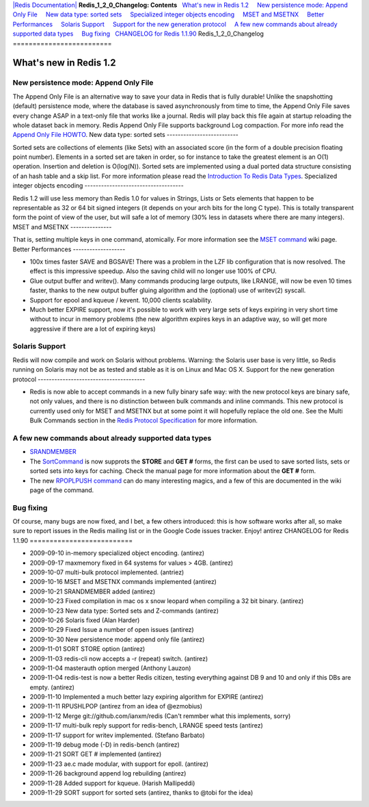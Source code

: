 `|Redis Documentation| <index.html>`_
**Redis\_1\_2\_0\_Changelog: Contents**
  `What's new in Redis 1.2 <#What's%20new%20in%20Redis%201.2>`_
    `New persistence mode: Append Only File <#New%20persistence%20mode:%20Append%20Only%20File>`_
    `New data type: sorted sets <#New%20data%20type:%20sorted%20sets>`_
    `Specialized integer objects encoding <#Specialized%20integer%20objects%20encoding>`_
    `MSET and MSETNX <#MSET%20and%20MSETNX>`_
    `Better Performances <#Better%20Performances>`_
    `Solaris Support <#Solaris%20Support>`_
    `Support for the new generation protocol <#Support%20for%20the%20new%20generation%20protocol>`_
    `A few new commands about already supported data types <#A%20few%20new%20commands%20about%20already%20supported%20data%20types>`_
    `Bug fixing <#Bug%20fixing>`_
  `CHANGELOG for Redis 1.1.90 <#CHANGELOG%20for%20Redis%201.1.90>`_
Redis\_1\_2\_0\_Changelog
=========================

What's new in Redis 1.2
=======================

New persistence mode: Append Only File
--------------------------------------

The Append Only File is an alternative way to save your data in
Redis that is fully durable! Unlike the snapshotting (default)
persistence mode, where the database is saved asynchronously from
time to time, the Append Only File saves every change ASAP in a
text-only file that works like a journal. Redis will play back this
file again at startup reloading the whole dataset back in memory.
Redis Append Only File supports background Log compaction. For more
info read the `Append Only File HOWTO <AppendOnlyFileHowto.html>`_.
New data type: sorted sets
--------------------------

Sorted sets are collections of elements (like Sets) with an
associated score (in the form of a double precision floating point
number). Elements in a sorted set are taken in order, so for
instance to take the greatest element is an O(1) operation.
Insertion and deletion is O(log(N)). Sorted sets are implemented
using a dual ported data structure consisting of an hash table and
a skip list. For more information please read the
`Introduction To Redis Data Types <IntroductionToRedisDataTypes.html>`_.
Specialized integer objects encoding
------------------------------------

Redis 1.2 will use less memory than Redis 1.0 for values in
Strings, Lists or Sets elements that happen to be representable as
32 or 64 bit signed integers (it depends on your arch bits for the
long C type). This is totally transparent form the point of view of
the user, but will safe a lot of memory (30% less in datasets where
there are many integers).
MSET and MSETNX
---------------

That is, setting multiple keys in one command, atomically. For more
information see the `MSET command <MsetCommand.html>`_ wiki page.
Better Performances
-------------------


-  100x times faster SAVE and BGSAVE! There was a problem in the
   LZF lib configuration that is now resolved. The effect is this
   impressive speedup. Also the saving child will no longer use 100%
   of CPU.
-  Glue output buffer and writev(). Many commands producing large
   outputs, like LRANGE, will now be even 10 times faster, thanks to
   the new output buffer gluing algorithm and the (optional) use of
   writev(2) syscall.
-  Support for epool and kqueue / kevent. 10,000 clients
   scalability.
-  Much better EXPIRE support, now it's possible to work with very
   large sets of keys expiring in very short time without to incur in
   memory problems (the new algorithm expires keys in an adaptive way,
   so will get more aggressive if there are a lot of expiring keys)

Solaris Support
---------------

Redis will now compile and work on Solaris without problems.
Warning: the Solaris user base is very little, so Redis running on
Solaris may not be as tested and stable as it is on Linux and Mac
OS X.
Support for the new generation protocol
---------------------------------------


-  Redis is now able to accept commands in a new fully binary safe
   way: with the new protocol keys are binary safe, not only values,
   and there is no distinction between bulk commands and inline
   commands. This new protocol is currently used only for MSET and
   MSETNX but at some point it will hopefully replace the old one. See
   the Multi Bulk Commands section in the
   `Redis Protocol Specification <ProtocolSpecification.html>`_ for
   more information.

A few new commands about already supported data types
-----------------------------------------------------


-  `SRANDMEMBER <SrandmemberCommand.html>`_
-  The `SortCommand <SortCommand.html>`_ is now supprots the
   **STORE** and **GET #** forms, the first can be used to save sorted
   lists, sets or sorted sets into keys for caching. Check the manual
   page for more information about the **GET #** form.
-  The new `RPOPLPUSH command <RpoplpushCommand.html>`_ can do many
   interesting magics, and a few of this are documented in the wiki
   page of the command.

Bug fixing
----------

Of course, many bugs are now fixed, and I bet, a few others
introduced: this is how software works after all, so make sure to
report issues in the Redis mailing list or in the Google Code
issues tracker.
Enjoy! antirez
CHANGELOG for Redis 1.1.90
==========================


-  2009-09-10 in-memory specialized object encoding. (antirez)
-  2009-09-17 maxmemory fixed in 64 systems for values > 4GB.
   (antirez)
-  2009-10-07 multi-bulk protocol implemented. (antriez)
-  2009-10-16 MSET and MSETNX commands implemented (antirez)
-  2009-10-21 SRANDMEMBER added (antirez)
-  2009-10-23 Fixed compilation in mac os x snow leopard when
   compiling a 32 bit binary. (antirez)
-  2009-10-23 New data type: Sorted sets and Z-commands (antirez)
-  2009-10-26 Solaris fixed (Alan Harder)
-  2009-10-29 Fixed Issue a number of open issues (antirez)
-  2009-10-30 New persistence mode: append only file (antirez)
-  2009-11-01 SORT STORE option (antirez)
-  2009-11-03 redis-cli now accepts a -r (repeat) switch. (antirez)
-  2009-11-04 masterauth option merged (Anthony Lauzon)
-  2009-11-04 redis-test is now a better Redis citizen, testing
   everything against DB 9 and 10 and only if this DBs are empty.
   (antirez)
-  2009-11-10 Implemented a much better lazy expiring algorithm for
   EXPIRE (antirez)
-  2009-11-11 RPUSHLPOP (antirez from an idea of @ezmobius)
-  2009-11-12 Merge git://github.com/ianxm/redis (Can't remmber
   what this implements, sorry)
-  2009-11-17 multi-bulk reply support for redis-bench, LRANGE
   speed tests (antirez)
-  2009-11-17 support for writev implemented. (Stefano Barbato)
-  2009-11-19 debug mode (-D) in redis-bench (antirez)
-  2009-11-21 SORT GET # implemented (antirez)
-  2009-11-23 ae.c made modular, with support for epoll. (antirez)
-  2009-11-26 background append log rebuilding (antirez)
-  2009-11-28 Added support for kqueue. (Harish Mallipeddi)
-  2009-11-29 SORT support for sorted sets (antirez, thanks to
   @tobi for the idea)

.. |Redis Documentation| image:: redis.png